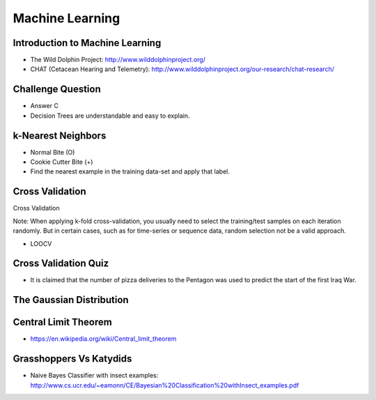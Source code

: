 Machine Learning
================

Introduction to Machine Learning
--------------------------------

* The Wild Dolphin Project: http://www.wilddolphinproject.org/
* CHAT (Cetacean Hearing and Telemetry): http://www.wilddolphinproject.org/our-research/chat-research/

Challenge Question
------------------

.. image:: https://dl.dropbox.com/s/w1r1odresud2h3j/Screenshot%202017-03-06%2020.49.23.png
   :align: center
   :height: 300
   :width: 450


* Answer C
* Decision Trees are understandable and easy to explain.

k-Nearest Neighbors
-------------------

.. image:: https://dl.dropbox.com/s/ud6yqjfj82gwaak/Screenshot%202017-03-06%2020.52.30.png
   :align: center
   :height: 300
   :width: 450


.. image:: https://dl.dropbox.com/s/l9id3i0cdplwcci/Screenshot%202017-03-06%2020.53.37.png
   :align: center
   :height: 300
   :width: 450


* Normal Bite (O)
* Cookie Cutter Bite (+)

* Find the nearest example in the training data-set and apply that label.

Cross Validation
----------------

Cross Validation

Note: When applying k-fold cross-validation, you usually need to select the training/test samples on each iteration
randomly. But in certain cases, such as for time-series or sequence data, random selection not be a valid approach.


.. image:: https://dl.dropbox.com/s/nnc4tblx32cr0km/Screenshot%202017-03-06%2020.57.54.png
   :align: center
   :height: 300
   :width: 450


.. image:: https://dl.dropbox.com/s/4nkz70iz59ymo1n/Screenshot%202017-03-06%2021.00.00.png
   :align: center
   :height: 300
   :width: 450

* LOOCV


Cross Validation Quiz
---------------------

.. image:: https://dl.dropbox.com/s/sjs3x7voadlei7b/Screenshot%202017-03-06%2021.06.56.png
   :align: center
   :height: 300
   :width: 450


* It is claimed that the number of pizza deliveries to the Pentagon was used to predict the start of the first Iraq War.

The Gaussian Distribution
-------------------------

.. image:: https://dl.dropbox.com/s/78n5znh0olbmt2s/Screenshot%202017-03-06%2021.21.29.png
   :align: center
   :height: 300
   :width: 450


Central Limit Theorem
---------------------

* https://en.wikipedia.org/wiki/Central_limit_theorem

Grasshoppers Vs Katydids
------------------------

* Naive Bayes Classifier with insect examples: http://www.cs.ucr.edu/~eamonn/CE/Bayesian%20Classification%20withInsect_examples.pdf

.. image:: https://dl.dropbox.com/s/tx8xmx3nx3op7dq/Screenshot%202017-03-06%2022.36.22.png
   :align: center
   :height: 300
   :width: 450

.. image:: https://dl.dropbox.com/s/gb4cj5yfiudg4ol/Screenshot%202017-03-06%2022.36.58.png?dl=0
   :align: center
   :height: 300
   :width: 450
